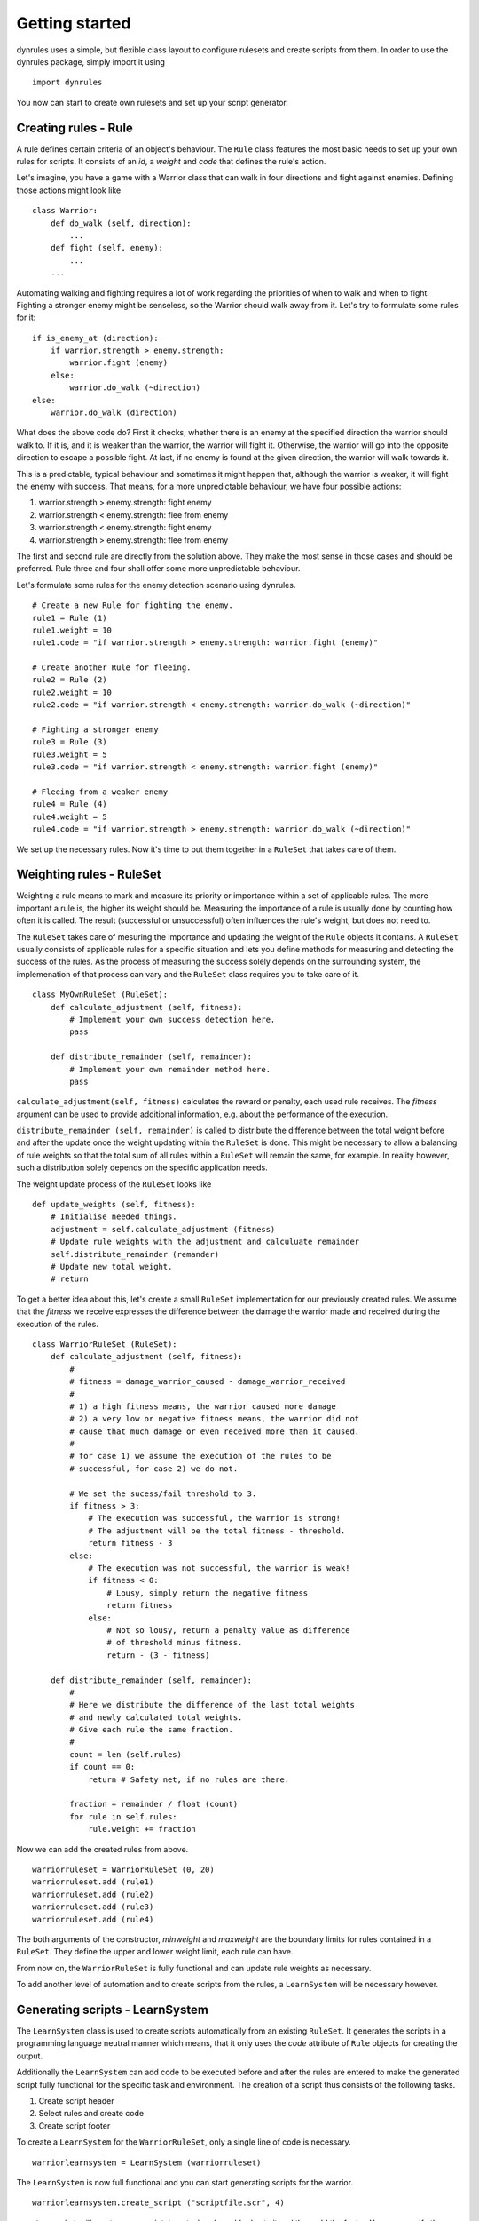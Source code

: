Getting started
===============

dynrules uses a simple, but flexible class layout to configure rulesets
and create scripts from them. In order to use the dynrules package,
simply import it using ::

    import dynrules

You now can start to create own rulesets and set up your script
generator.

Creating rules - Rule
---------------------

A rule defines certain criteria of an object's behaviour. The ``Rule``
class features the most basic needs to set up your own rules for
scripts. It consists of an *id*, a *weight* and *code* that defines the
rule's action.

Let's imagine, you have a game with a Warrior class that can walk in four
directions and fight against enemies. Defining those actions might look
like ::

  class Warrior:
      def do_walk (self, direction):
          ...
      def fight (self, enemy):
          ...
      ...

Automating walking and fighting requires a lot of work regarding the
priorities of when to walk and when to fight. Fighting a stronger enemy
might be senseless, so the Warrior should walk away from it. Let's try
to formulate some rules for it: ::

  if is_enemy_at (direction):
      if warrior.strength > enemy.strength:
          warrior.fight (enemy)
      else:
          warrior.do_walk (~direction)
  else:
      warrior.do_walk (direction)

What does the above code do? First it checks, whether there is an enemy
at the specified direction the warrior should walk to. If it is, and it is 
weaker than the warrior, the warrior will fight it. Otherwise, the warrior
will go into the opposite direction to escape a possible fight. At last, if
no enemy is found at the given direction, the warrior will walk towards it.

This is a predictable, typical behaviour and sometimes it might happen
that, although the warrior is weaker, it will fight the enemy with
success. That means, for a more unpredictable behaviour, we have four
possible actions:

#. warrior.strength > enemy.strength: fight enemy
#. warrior.strength < enemy.strength: flee from enemy
#. warrior.strength < enemy.strength: fight enemy
#. warrior.strength > enemy.strength: flee from enemy

The first and second rule are directly from the solution above. They
make the most sense in those cases and should be preferred. Rule three
and four shall offer some more unpredictable behaviour.

Let's formulate some rules for the enemy detection scenario using
dynrules. ::

  # Create a new Rule for fighting the enemy.
  rule1 = Rule (1)
  rule1.weight = 10
  rule1.code = "if warrior.strength > enemy.strength: warrior.fight (enemy)"
  
  # Create another Rule for fleeing.
  rule2 = Rule (2)
  rule2.weight = 10
  rule2.code = "if warrior.strength < enemy.strength: warrior.do_walk (~direction)"
  
  # Fighting a stronger enemy
  rule3 = Rule (3)
  rule3.weight = 5
  rule3.code = "if warrior.strength < enemy.strength: warrior.fight (enemy)"
  
  # Fleeing from a weaker enemy
  rule4 = Rule (4)
  rule4.weight = 5
  rule4.code = "if warrior.strength > enemy.strength: warrior.do_walk (~direction)"

We set up the necessary rules. Now it's time to put them together in a
``RuleSet`` that takes care of them.

Weighting rules - RuleSet
-------------------------

Weighting a rule means to mark and measure its priority or importance
within a set of applicable rules. The more important a rule is, the
higher its weight should be. Measuring the importance of a rule is
usually done by counting how often it is called. The result (successful
or unsuccessful) often influences the rule's weight, but does not need
to.

The ``RuleSet`` takes care of mesuring the importance and updating the
weight of the ``Rule`` objects it contains. A ``RuleSet`` usually
consists of applicable rules for a specific situation and lets you
define methods for measuring and detecting the success of the rules. As
the process of measuring the success solely depends on the surrounding
system, the implemenation of that process can vary and the ``RuleSet``
class requires you to take care of it. ::

  class MyOwnRuleSet (RuleSet):
      def calculate_adjustment (self, fitness):
          # Implement your own success detection here.
          pass
      
      def distribute_remainder (self, remainder):
          # Implement your own remainder method here.
          pass

``calculate_adjustment(self, fitness)`` calculates the reward or
penalty, each used rule receives. The *fitness* argument can be used to
provide additional information, e.g. about the performance of the
execution.

``distribute_remainder (self, remainder)`` is called to distribute the
difference between the total weight before and after the update once the
weight updating within the ``RuleSet`` is done. This might be necessary to
allow a balancing of rule weights so that the total sum of all rules within a
``RuleSet`` will remain the same, for example. In reality however, such a
distribution solely depends on the specific application needs.

The weight update process of the ``RuleSet`` looks like ::

  def update_weights (self, fitness):
      # Initialise needed things.
      adjustment = self.calculate_adjustment (fitness)
      # Update rule weights with the adjustment and calculuate remainder
      self.distribute_remainder (remander)
      # Update new total weight.
      # return

To get a better idea about this, let's create a small ``RuleSet``
implementation for our previously created rules. We assume that the
*fitness* we receive expresses the difference between the damage the
warrior made and received during the execution of the rules. ::

  class WarriorRuleSet (RuleSet):
      def calculate_adjustment (self, fitness):
          #
          # fitness = damage_warrior_caused - damage_warrior_received
          #
          # 1) a high fitness means, the warrior caused more damage
          # 2) a very low or negative fitness means, the warrior did not
          # cause that much damage or even received more than it caused.
          #
          # for case 1) we assume the execution of the rules to be
          # successful, for case 2) we do not.
          
          # We set the sucess/fail threshold to 3.
          if fitness > 3:
              # The execution was successful, the warrior is strong!
              # The adjustment will be the total fitness - threshold.
              return fitness - 3
          else:
              # The execution was not successful, the warrior is weak!
              if fitness < 0:
                  # Lousy, simply return the negative fitness
                  return fitness 
              else:
                  # Not so lousy, return a penalty value as difference
                  # of threshold minus fitness.
                  return - (3 - fitness)

      def distribute_remainder (self, remainder):
          #
          # Here we distribute the difference of the last total weights
          # and newly calculated total weights.
          # Give each rule the same fraction.
          #
          count = len (self.rules)
          if count == 0:
              return # Safety net, if no rules are there.

          fraction = remainder / float (count)
          for rule in self.rules:
              rule.weight += fraction

Now we can add the created rules from above. ::

  warriorruleset = WarriorRuleSet (0, 20)
  warriorruleset.add (rule1)
  warriorruleset.add (rule2)
  warriorruleset.add (rule3)
  warriorruleset.add (rule4)

The both arguments of the constructor, *minweight* and *maxweight* are
the boundary limits for rules contained in a ``RuleSet``. They define
the upper and lower weight limit, each rule can have.

From now on, the ``WarriorRuleSet`` is fully functional and can update
rule weights as necessary. 

To add another level of automation and to create scripts from the rules, a
``LearnSystem`` will be necessary however.

Generating scripts - LearnSystem
--------------------------------

The ``LearnSystem`` class is used to create scripts automatically from
an existing ``RuleSet``. It generates the scripts in a programming
language neutral manner which means, that it only uses the *code*
attribute of ``Rule`` objects for creating the output.

Additionally the ``LearnSystem`` can add code to be executed before and
after the rules are entered to make the generated script fully
functional for the specific task and environment. The creation of a
script thus consists of the following tasks.

#. Create script header
#. Select rules and create code
#. Create script footer

To create a ``LearnSystem`` for the ``WarriorRuleSet``, only a single
line of code is necessary. ::

  warriorlearnsystem = LearnSystem (warriorruleset)

The ``LearnSystem`` is now full functional and you can start generating
scripts for the warrior. ::

  warriorlearnsystem.create_script ("scriptfile.scr", 4)

``create_script`` will create a new script, insert a header, add rules
to it and then add the footer. You can specify the maximum amount of
rules to be added by setting the second argument to the required value. ::

  # Add a maximum of 10 rules.
  warriorlearnsystem.create_script ("scriptfile.scr", 10)
  # Add a maximum of 3 rules.
  warriorlearnsystem.create_script ("scriptfile2.scr", 3)

You can modify several attributes and methods of the ``LearnSystem`` to
tweak it to your personal needs.

``create_header()`` and ``create_footer()`` are used to create necesary
code to add before and after the rules. That can be initialisation and
finalisation code, checks or whatever is necessary for the target
system. Both methods return a string containing the code to add. ::

  class OwnLearnSystem (LearnSystem):
      def create_header (self):
          # Create header code
          return 'def execute_rules (object):\n' + \
                 '    selected_rule = None\n'
          
      def create_footer (self):
          # Create footer code
          return '    return selected_rule\n'

The above class would generate the following code: ::

  def execute_rules (object):
      selected_rule = None
      #
      # RULE CODE
      #
      return selected_rule

The *maxscriptsize* attribute allows you to define the maximum size in
bytes of a script to generate. *maxscriptsize* does not take the header
and footer into account, but only the code generated from the rules. ::

  # Limit the size of the code generated from the rules to 4 kB.
  warriorlearnsystem.maxscriptsize = 4096

*maxtries* limits the rule selection process, so that it does not take
infinite trials to find a rule to add. This can be very helpful to
limit the time spent on selecting rules. ::

  # Only try to find new rules 50 times.
  warriorlearnsystem.maxtries = 50

That's it. We now have a basic dynamic scripting system that can select
rules, create scripts and update the rule weights upon execution of the
scripts. Now it is time to integrate all of it into the AI logic code!
